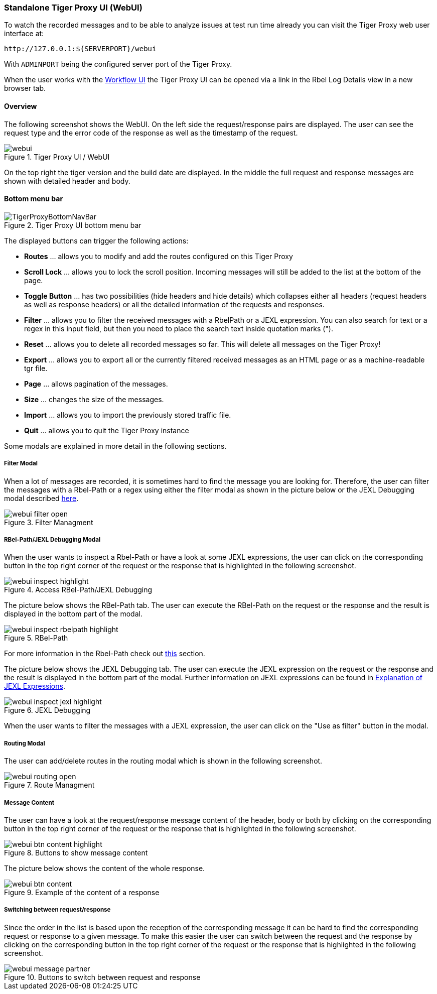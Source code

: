 [#_web_ui]
=== Standalone Tiger Proxy UI (WebUI)

To watch the recorded messages and to be able to analyze issues at test run time already you can visit the Tiger Proxy web user interface at:

[source,http request]
----
http://127.0.0.1:${SERVERPORT}/webui
----

With `ADMINPORT` being the configured server port of the Tiger Proxy.

When the user works with the xref:tigerWorkflowUI.adoc#_workflow_ui[Workflow UI] the Tiger Proxy UI can be opened via a link in the Rbel Log Details view in a new browser tab.

==== Overview

The following screenshot shows the WebUI.
On the left side the request/response pairs are displayed.
The user can see the request type and the error code of the response as well as the timestamp of the request.

image::screenshots/webui.png[title="Tiger Proxy UI / WebUI"]

On the top right the tiger version and the build date are displayed.
In the middle the full request and response messages are shown with detailed header and body.

==== Bottom menu bar

image::media/TigerProxyBottomNavBar.png[title="Tiger Proxy UI bottom menu bar "]

The displayed buttons can trigger the following actions:

* *Routes* … allows you to modify and add the routes configured on this Tiger Proxy
* *Scroll Lock* … allows you to lock the scroll position.
Incoming messages will still be added to the list at the bottom of the page.
* *Toggle Button*  … has two possibilities (hide headers and hide details) which collapses either all headers (request headers as well as response headers) or all the detailed information of the requests and responses.
* *Filter*  … allows you to filter the received messages with a RbelPath or a JEXL expression.
You can also search for text or a regex in this input field, but then you need to place the search text inside quotation marks (").
* *Reset* … allows you to delete all recorded messages so far.
This will delete all messages on the Tiger Proxy!
* *Export* … allows you to export all or the currently filtered received messages as an HTML page or as a machine-readable tgr file.
* *Page* … allows pagination of the messages.
* *Size* … changes the size of the messages.
* *Import* … allows you to import the previously stored traffic file.
* *Quit* … allows you to quit the Tiger Proxy instance

Some modals are explained in more detail in the following sections.

===== Filter Modal

When a lot of messages are recorded, it is sometimes hard to find the message you are looking for.
Therefore, the user can filter the messages with a Rbel-Path or a regex using either the filter modal as shown in the picture below or the JEXL Debugging modal described xref:_jexl_filter[here].

image::screenshots/webui_filter_open.png[title="Filter Managment"]

===== RBel-Path/JEXL Debugging Modal

When the user wants to inspect a Rbel-Path or have a look at some JEXL expressions, the user can click on the corresponding button in the top right corner of the request or the response that is highlighted in the following screenshot.

image::screenshots/webui_inspect_highlight.png[title="Access RBel-Path/JEXL Debugging"]

The picture below shows the RBel-Path tab.
The user can execute the RBel-Path on the request or the response and the result is displayed in the bottom part of the modal.

image::screenshots/webui_inspect_rbelpath_highlight.png[title="RBel-Path"]

For more information in the Rbel-Path check out xref:tigerProxy.adoc#_rbel_path_details[this] section.

The picture below shows the JEXL Debugging tab.
The user can execute the JEXL expression on the request or the response and the result is displayed in the bottom part of the modal.
Further information on JEXL expressions can be found in xref:tigerUserInterfaces.adoc#_jexl_expression_detail[Explanation of JEXL Expressions].

image::screenshots/webui_inspect_jexl_highlight.png[title="JEXL Debugging"]

[#_jexl_filter]
When the user wants to filter the messages with a JEXL expression, the user can click on the "Use as filter" button in the modal.

===== Routing Modal

The user can add/delete routes in the routing modal which is shown in the following screenshot.

image::screenshots/webui_routing_open.png[title="Route Managment"]

===== Message Content

The user can have a look at the request/response message content of the header, body or both by clicking on the corresponding button in the top right corner of the request or the response that is highlighted in the following screenshot.

image::screenshots/webui_btn_content_highlight.png[title="Buttons to show message content"]

The picture below shows the content of the whole response.

image::screenshots/webui_btn_content.png[title="Example of the content of a response"]

===== Switching between request/response

Since the order in the list is based upon the reception of the corresponding message it can be hard to find the corresponding request or response to a given message. To make this easier the user can switch between the request and the response by clicking on the corresponding button in the top right corner of the request or the response that is highlighted in the following screenshot.

image::screenshots/webui_message_partner.png[title="Buttons to switch between request and response"]
